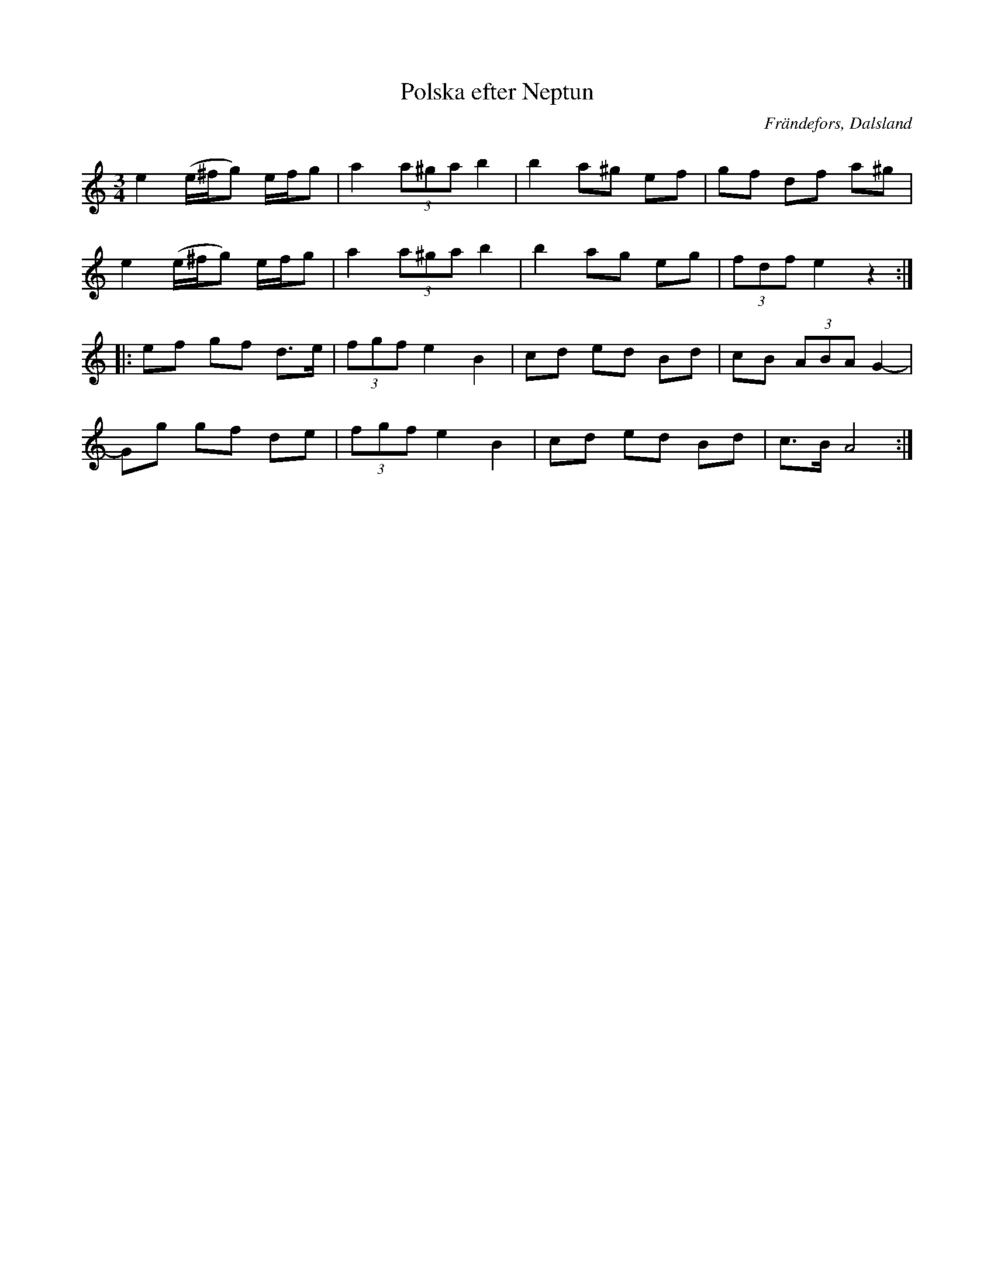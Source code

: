 %%abc-charset utf-8

X:267
T:Polska efter Neptun
R:Polska
Z:C-G Magnusson, 2008-09-28
O:Frändefors, Dalsland
S:efter Carl Johannesson, Frändefors
B:Svenska Låtar, Dalsland nr 267
Q:110
M:3/4
L:1/8
K:Am
e2 (e/2^f/2g) e/2f/2g | a2 (3a^ga b2 | b2 a^g ef | gf df a^g |
e2 (e/2^f/2g) e/2f/2g | a2 (3a^ga b2 | b2 ag eg | (3fdf e2 z2 :|
|: ef gf d>e | (3fgf e2 B2 | cd ed Bd | cB (3ABA G2- |
Gg gf de | (3fgf e2 B2 | cd ed Bd | c>B A4 :|

